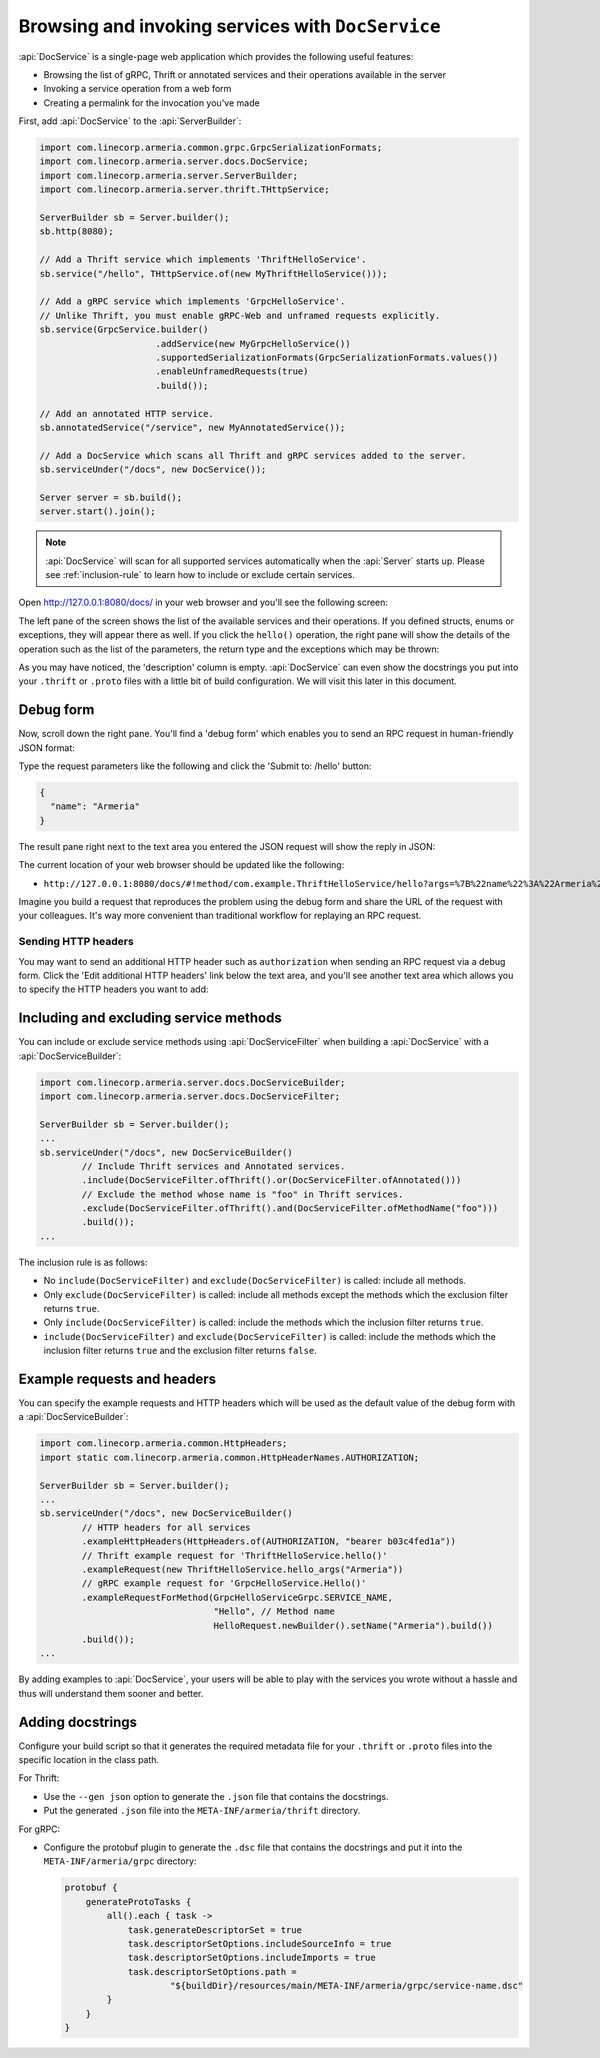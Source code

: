 .. _server-docservice:

Browsing and invoking services with ``DocService``
==================================================

:api:`DocService` is a single-page web application which provides the following useful features:

- Browsing the list of gRPC, Thrift or annotated services and their operations available in the server
- Invoking a service operation from a web form
- Creating a permalink for the invocation you've made

First, add :api:`DocService` to the :api:`ServerBuilder`:

.. code-block:: java

    import com.linecorp.armeria.common.grpc.GrpcSerializationFormats;
    import com.linecorp.armeria.server.docs.DocService;
    import com.linecorp.armeria.server.ServerBuilder;
    import com.linecorp.armeria.server.thrift.THttpService;

    ServerBuilder sb = Server.builder();
    sb.http(8080);

    // Add a Thrift service which implements 'ThriftHelloService'.
    sb.service("/hello", THttpService.of(new MyThriftHelloService()));

    // Add a gRPC service which implements 'GrpcHelloService'.
    // Unlike Thrift, you must enable gRPC-Web and unframed requests explicitly.
    sb.service(GrpcService.builder()
                          .addService(new MyGrpcHelloService())
                          .supportedSerializationFormats(GrpcSerializationFormats.values())
                          .enableUnframedRequests(true)
                          .build());

    // Add an annotated HTTP service.
    sb.annotatedService("/service", new MyAnnotatedService());

    // Add a DocService which scans all Thrift and gRPC services added to the server.
    sb.serviceUnder("/docs", new DocService());

    Server server = sb.build();
    server.start().join();

.. note::

    :api:`DocService` will scan for all supported services automatically when the :api:`Server` starts up.
    Please see :ref:`inclusion-rule` to learn how to include or exclude certain services.

Open http://127.0.0.1:8080/docs/ in your web browser and you'll see the following screen:

.. image:: _images/docservice_1.png

The left pane of the screen shows the list of the available services and their operations. If you defined
structs, enums or exceptions, they will appear there as well. If you click the ``hello()`` operation, the
right pane will show the details of the operation such as the list of the parameters, the return type and
the exceptions which may be thrown:

.. image:: _images/docservice_2.png

As you may have noticed, the 'description' column is empty. :api:`DocService` can even show the docstrings
you put into your ``.thrift`` or ``.proto`` files with a little bit of build configuration. We will visit this
later in this document.

Debug form
----------

Now, scroll down the right pane. You'll find a 'debug form' which enables you to send an RPC request in
human-friendly JSON format:

.. image:: _images/docservice_3.png

Type the request parameters like the following and click the 'Submit to: /hello' button:

.. code-block:: json

    {
      "name": "Armeria"
    }

The result pane right next to the text area you entered the JSON request will show the reply in JSON:

.. image:: _images/docservice_4.png

The current location of your web browser should be updated like the following:

- ``http://127.0.0.1:8080/docs/#!method/com.example.ThriftHelloService/hello?args=%7B%22name%22%3A%22Armeria%22%7D``

Imagine you build a request that reproduces the problem using the debug form and share the URL of the request
with your colleagues. It's way more convenient than traditional workflow for replaying an RPC request.

Sending HTTP headers
^^^^^^^^^^^^^^^^^^^^

You may want to send an additional HTTP header such as ``authorization`` when sending an RPC request via
a debug form. Click the 'Edit additional HTTP headers' link below the text area, and you'll see another
text area which allows you to specify the HTTP headers you want to add:

.. image:: _images/docservice_5.png
   :scale: 30 %

.. _inclusion-rule:

Including and excluding service methods
---------------------------------------

You can include or exclude service methods using :api:`DocServiceFilter` when building a :api:`DocService`
with a :api:`DocServiceBuilder`:

.. code-block:: java

    import com.linecorp.armeria.server.docs.DocServiceBuilder;
    import com.linecorp.armeria.server.docs.DocServiceFilter;

    ServerBuilder sb = Server.builder();
    ...
    sb.serviceUnder("/docs", new DocServiceBuilder()
            // Include Thrift services and Annotated services.
            .include(DocServiceFilter.ofThrift().or(DocServiceFilter.ofAnnotated()))
            // Exclude the method whose name is "foo" in Thrift services.
            .exclude(DocServiceFilter.ofThrift().and(DocServiceFilter.ofMethodName("foo")))
            .build());
    ...

The inclusion rule is as follows:

- No ``include(DocServiceFilter)`` and ``exclude(DocServiceFilter)`` is called: include all methods.
- Only ``exclude(DocServiceFilter)`` is called: include all methods except the methods which the exclusion filter returns ``true``.
- Only ``include(DocServiceFilter)`` is called: include the methods which the inclusion filter returns ``true``.
- ``include(DocServiceFilter)`` and ``exclude(DocServiceFilter)`` is called: include the methods which the inclusion filter returns ``true`` and the exclusion filter returns ``false``.

Example requests and headers
----------------------------

You can specify the example requests and HTTP headers which will be used as the default value of the debug form
with a :api:`DocServiceBuilder`:

.. code-block:: java

    import com.linecorp.armeria.common.HttpHeaders;
    import static com.linecorp.armeria.common.HttpHeaderNames.AUTHORIZATION;

    ServerBuilder sb = Server.builder();
    ...
    sb.serviceUnder("/docs", new DocServiceBuilder()
            // HTTP headers for all services
            .exampleHttpHeaders(HttpHeaders.of(AUTHORIZATION, "bearer b03c4fed1a"))
            // Thrift example request for 'ThriftHelloService.hello()'
            .exampleRequest(new ThriftHelloService.hello_args("Armeria"))
            // gRPC example request for 'GrpcHelloService.Hello()'
            .exampleRequestForMethod(GrpcHelloServiceGrpc.SERVICE_NAME,
                                     "Hello", // Method name
                                     HelloRequest.newBuilder().setName("Armeria").build())
            .build());
    ...

By adding examples to :api:`DocService`, your users will be able to play with the services you wrote
without a hassle and thus will understand them sooner and better.

Adding docstrings
-----------------

Configure your build script so that it generates the required metadata file for your ``.thrift`` or ``.proto``
files into the specific location in the class path.

For Thrift:

- Use the ``--gen json`` option to generate the ``.json`` file that contains the docstrings.
- Put the generated ``.json`` file into the ``META-INF/armeria/thrift`` directory.

For gRPC:

- Configure the protobuf plugin to generate the ``.dsc`` file that contains the docstrings and
  put it into the ``META-INF/armeria/grpc`` directory:

  .. code-block:: java

      protobuf {
          generateProtoTasks {
              all().each { task ->
                  task.generateDescriptorSet = true
                  task.descriptorSetOptions.includeSourceInfo = true
                  task.descriptorSetOptions.includeImports = true
                  task.descriptorSetOptions.path =
                          "${buildDir}/resources/main/META-INF/armeria/grpc/service-name.dsc"
              }
          }
      }
